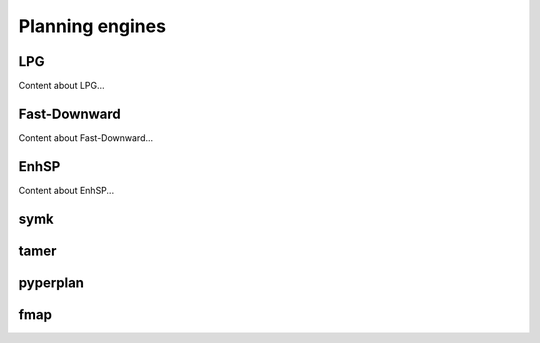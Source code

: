.. _engines:

Planning engines
=======

LPG
---
Content about LPG...

Fast-Downward
-------------
Content about Fast-Downward...

EnhSP
-----
Content about EnhSP...

symk 
----

tamer
------

pyperplan
---------

fmap
----